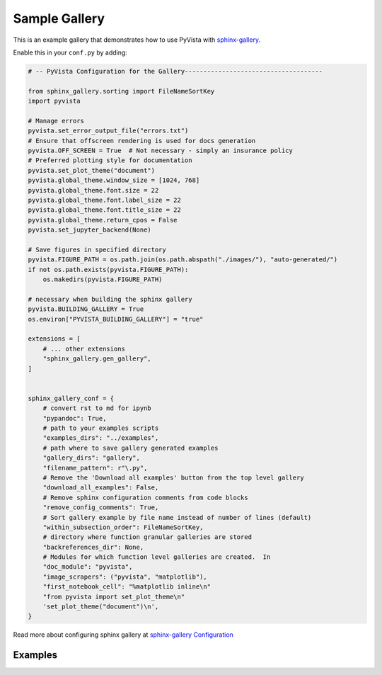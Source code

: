 Sample Gallery
==============

This is an example gallery that demonstrates how to use PyVista with
`sphinx-gallery <https://sphinx-gallery.github.io/>`_.

Enable this in your ``conf.py`` by adding:

.. code:: python

    # -- PyVista Configuration for the Gallery-------------------------------------

    from sphinx_gallery.sorting import FileNameSortKey
    import pyvista

    # Manage errors
    pyvista.set_error_output_file("errors.txt")
    # Ensure that offscreen rendering is used for docs generation
    pyvista.OFF_SCREEN = True  # Not necessary - simply an insurance policy
    # Preferred plotting style for documentation
    pyvista.set_plot_theme("document")
    pyvista.global_theme.window_size = [1024, 768]
    pyvista.global_theme.font.size = 22
    pyvista.global_theme.font.label_size = 22
    pyvista.global_theme.font.title_size = 22
    pyvista.global_theme.return_cpos = False
    pyvista.set_jupyter_backend(None)

    # Save figures in specified directory
    pyvista.FIGURE_PATH = os.path.join(os.path.abspath("./images/"), "auto-generated/")
    if not os.path.exists(pyvista.FIGURE_PATH):
        os.makedirs(pyvista.FIGURE_PATH)

    # necessary when building the sphinx gallery
    pyvista.BUILDING_GALLERY = True
    os.environ["PYVISTA_BUILDING_GALLERY"] = "true"

    extensions = [
        # ... other extensions
        "sphinx_gallery.gen_gallery",
    ]


    sphinx_gallery_conf = {
        # convert rst to md for ipynb
        "pypandoc": True,
        # path to your examples scripts
        "examples_dirs": "../examples",
        # path where to save gallery generated examples
        "gallery_dirs": "gallery",
        "filename_pattern": r"\.py",
        # Remove the 'Download all examples' button from the top level gallery
        "download_all_examples": False,
        # Remove sphinx configuration comments from code blocks
        "remove_config_comments": True,
        # Sort gallery example by file name instead of number of lines (default)
        "within_subsection_order": FileNameSortKey,
        # directory where function granular galleries are stored
        "backreferences_dir": None,
        # Modules for which function level galleries are created.  In
        "doc_module": "pyvista",
        "image_scrapers": ("pyvista", "matplotlib"),
        "first_notebook_cell": "%matplotlib inline\n"
        "from pyvista import set_plot_theme\n"
        'set_plot_theme("document")\n',
    }


Read more about configuring sphinx gallery at `sphinx-gallery Configuration
<https://sphinx-gallery.github.io/dev/configuration.html#image-scrapers>`_


Examples
--------

..
   This will be populated by sphinx...
